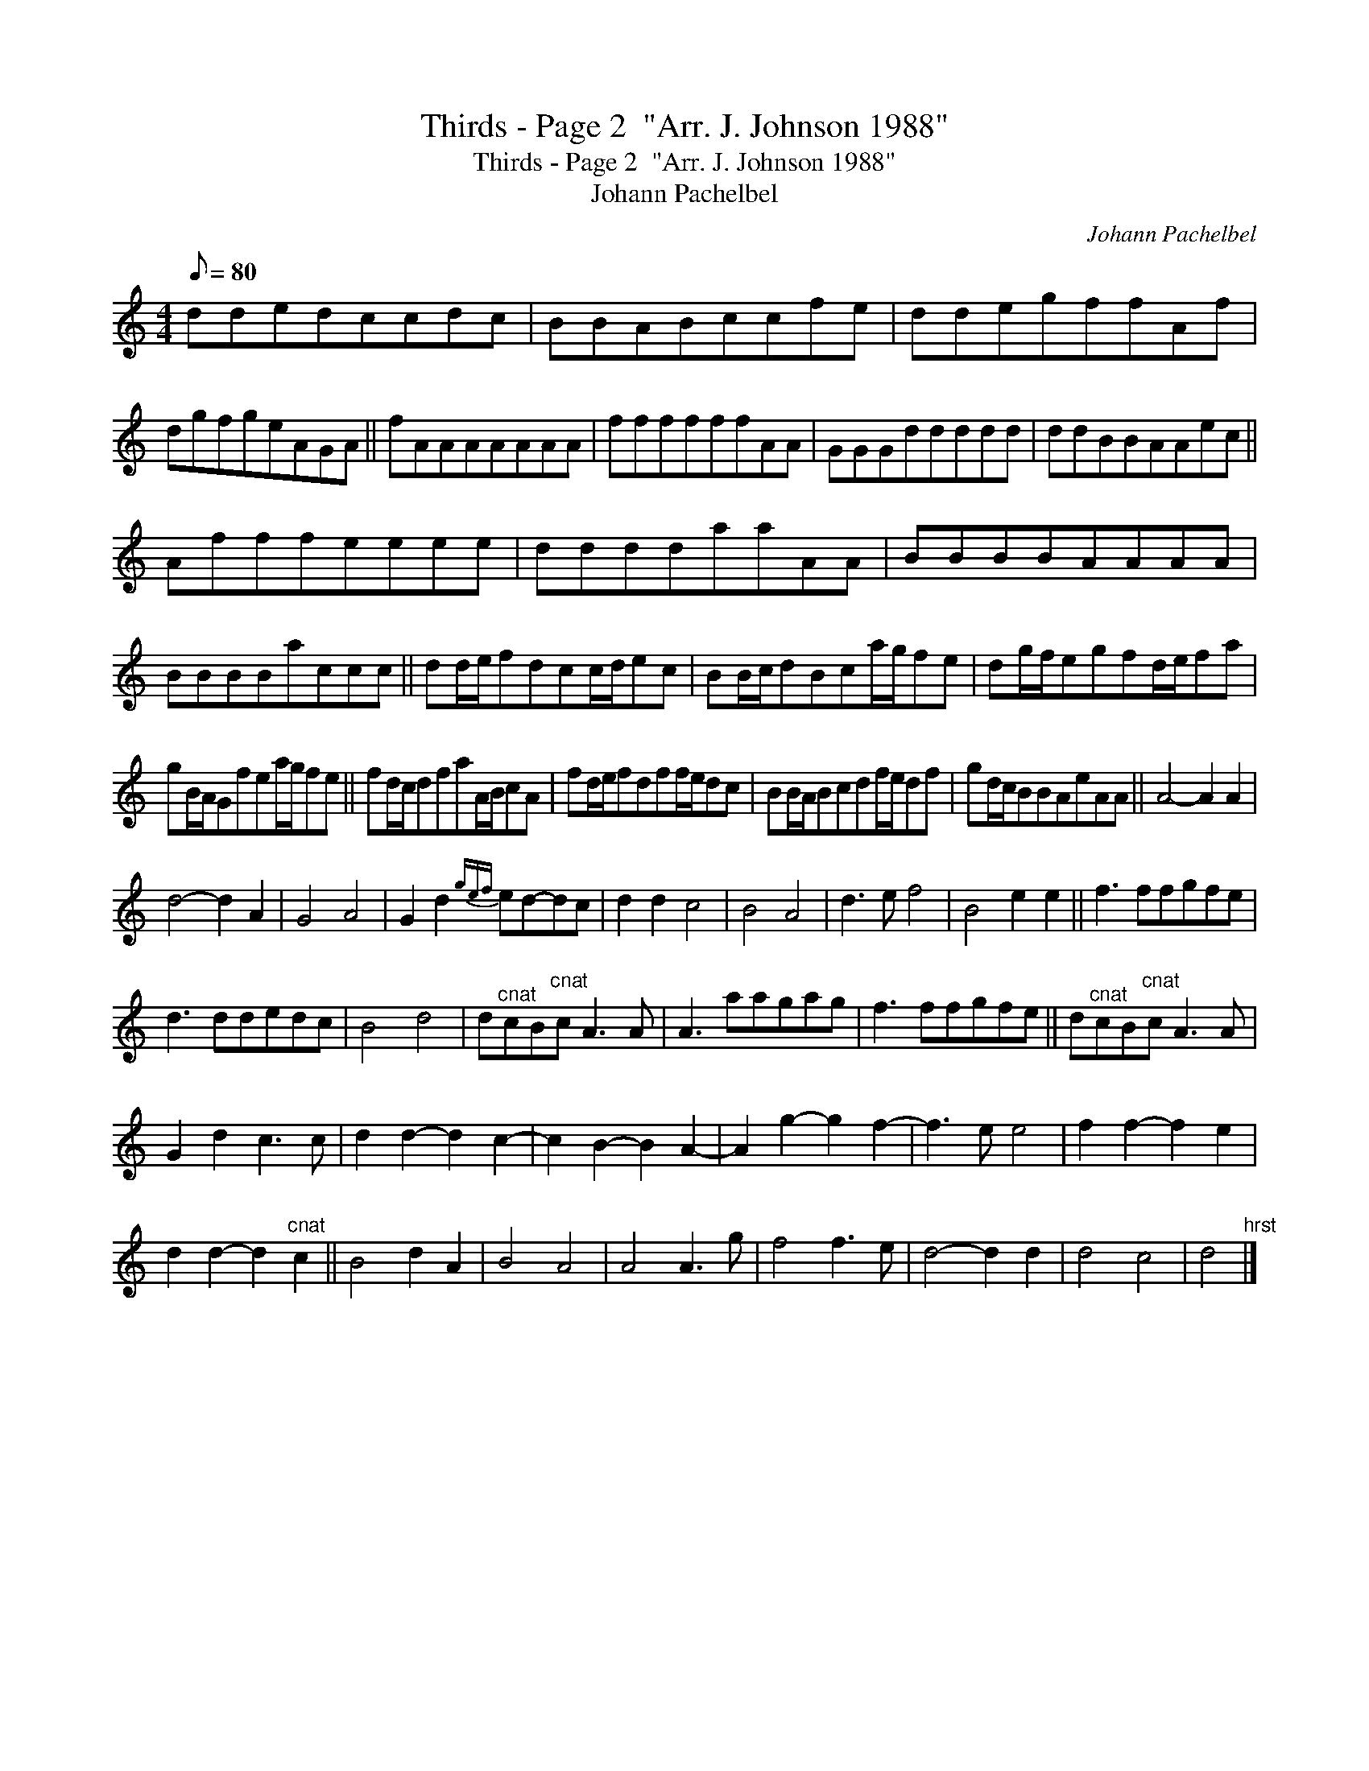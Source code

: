 X:1
T:Thirds - Page 2  "Arr. J. Johnson 1988"
T:Thirds - Page 2  "Arr. J. Johnson 1988"
T:Johann Pachelbel
C:Johann Pachelbel
L:1/8
Q:1/8=80
M:4/4
K:C
V:1 treble 
V:1
 ddedccdc | BBABccfe | ddegffAf | dgfgeAGA || fAAAAAAA | ffffffAA | GGGddddd | ddBBAAec || %8
 Afffeeee | ddddaaAA | BBBBAAAA | BBBBaccc || dd/e/fdcc/d/ec | BB/c/dBca/g/fe | dg/f/egfd/e/fa | %15
 gB/A/Gfea/g/fe || fd/c/dfaA/B/cA | fd/e/fdff/e/dc | BB/A/Bcdf/e/df | gd/c/BBAeAA || A4- A2 A2 | %21
 d4- d2 A2 | G4 A4 | G2 d2{gef} ed-dc | d2 d2 c4 | B4 A4 | d3 e f4 | B4 e2 e2 || f3 ffgfe | %29
 d3 ddedc | B4 d4 | d"^cnat"cB"^cnat"c A3 A | A3 aagag | f3 ffgfe || d"^cnat"cB"^cnat"c A3 A | %35
 G2 d2 c3 c | d2 d2- d2 c2- | c2 B2- B2 A2- | A2 g2- g2 f2- | f3 e e4 | f2 f2- f2 e2 | %41
 d2 d2- d2"^cnat" c2 || B4 d2 A2 | B4 A4 | A4 A3 g | f4 f3 e | d4- d2 d2 | d4 c4 | d4"^hrst" |] %49

